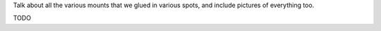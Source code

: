 
Talk about all the various mounts that we glued in various spots, and include pictures of everything too.

TODO